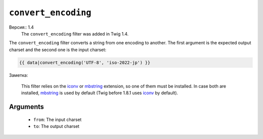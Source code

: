 ``convert_encoding``
====================

Версия:: 1.4
    The ``convert_encoding`` filter was added in Twig 1.4.

The ``convert_encoding`` filter converts a string from one encoding to
another. The first argument is the expected output charset and the second one
is the input charset:

.. code-block:: jinja

    {{ data|convert_encoding('UTF-8', 'iso-2022-jp') }}

Заметка:

    This filter relies on the `iconv`_ or `mbstring`_ extension, so one of
    them must be installed. In case both are installed, `mbstring`_ is used by
    default (Twig before 1.8.1 uses `iconv`_ by default).

Arguments
---------

 * ``from``: The input charset
 * ``to``:   The output charset

.. _`iconv`:    http://php.net/iconv
.. _`mbstring`: http://php.net/mbstring
